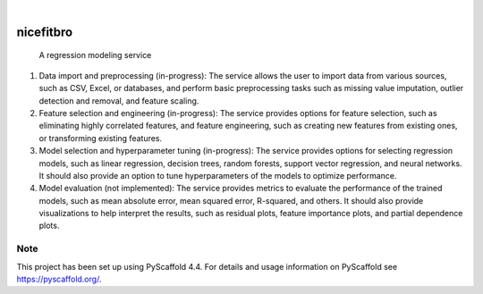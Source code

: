 .. These are examples of badges you might want to add to your README:
   please update the URLs accordingly

    .. image:: https://api.cirrus-ci.com/github/<USER>/nicefitbro.svg?branch=main
        :alt: Built Status
        :target: https://cirrus-ci.com/github/<USER>/nicefitbro
    .. image:: https://readthedocs.org/projects/nicefitbro/badge/?version=latest
        :alt: ReadTheDocs
        :target: https://nicefitbro.readthedocs.io/en/stable/
    .. image:: https://img.shields.io/coveralls/github/<USER>/nicefitbro/main.svg
        :alt: Coveralls
        :target: https://coveralls.io/r/<USER>/nicefitbro
    .. image:: https://img.shields.io/pypi/v/nicefitbro.svg
        :alt: PyPI-Server
        :target: https://pypi.org/project/nicefitbro/
    .. image:: https://img.shields.io/conda/vn/conda-forge/nicefitbro.svg
        :alt: Conda-Forge
        :target: https://anaconda.org/conda-forge/nicefitbro
    .. image:: https://pepy.tech/badge/nicefitbro/month
        :alt: Monthly Downloads
        :target: https://pepy.tech/project/nicefitbro
    .. image:: https://img.shields.io/twitter/url/http/shields.io.svg?style=social&label=Twitter
        :alt: Twitter
        :target: https://twitter.com/nicefitbro

.. image:: https://img.shields.io/badge/-PyScaffold-005CA0?logo=pyscaffold
    :alt: Project generated with PyScaffold
    :target: https://pyscaffold.org/

|

==========
nicefitbro
==========


    A regression modeling service


1. Data import and preprocessing (in-progress): The service allows the user to import data from various sources, such as CSV, Excel, or databases, and perform basic preprocessing tasks such as missing value imputation, outlier detection and removal, and feature scaling.

2. Feature selection and engineering (in-progress): The service provides options for feature selection, such as eliminating highly correlated features, and feature engineering, such as creating new features from existing ones, or transforming existing features.

3. Model selection and hyperparameter tuning (in-progress): The service provides options for selecting regression models, such as linear regression, decision trees, random forests, support vector regression, and neural networks. It should also provide an option to tune hyperparameters of the models to optimize performance.

4. Model evaluation (not implemented): The service provides metrics to evaluate the performance of the trained models, such as mean absolute error, mean squared error, R-squared, and others. It should also provide visualizations to help interpret the results, such as residual plots, feature importance plots, and partial dependence plots.


.. _pyscaffold-notes:

Note
====

This project has been set up using PyScaffold 4.4. For details and usage
information on PyScaffold see https://pyscaffold.org/.
